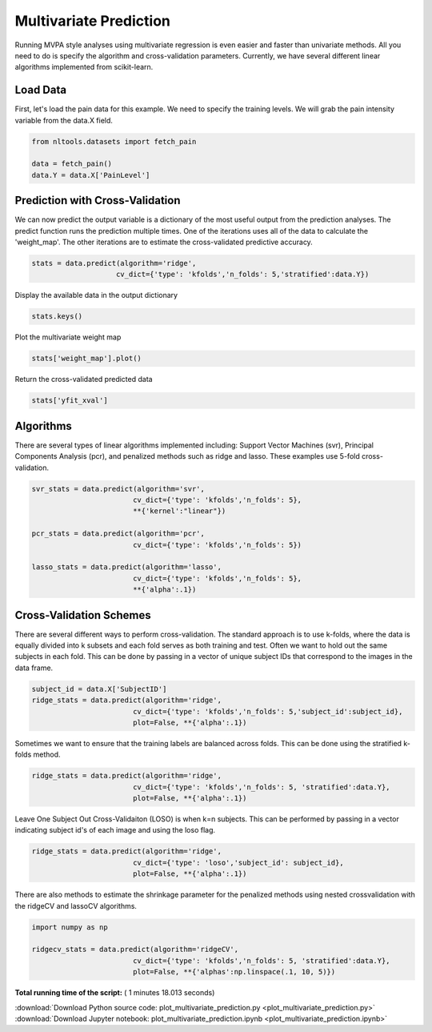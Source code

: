 

.. _sphx_glr_auto_examples_02_Analysis_plot_multivariate_prediction.py:

 
Multivariate Prediction
=======================
Running MVPA style analyses using multivariate regression is even easier and faster 
than univariate methods. All you need to do is specify the algorithm and 
cross-validation parameters. Currently, we have several different linear algorithms
implemented from scikit-learn.



Load Data
---------

First, let's load the pain data for this example.  We need to specify the
training levels.  We will grab the pain intensity variable from the data.X
field.



.. code-block:: python


    from nltools.datasets import fetch_pain

    data = fetch_pain()
    data.Y = data.X['PainLevel']







Prediction with Cross-Validation
--------------------------------

We can now predict the output variable is a dictionary of the most 
useful output from the prediction analyses. The predict function runs 
the prediction multiple times. One of the iterations uses all of the 
data to calculate the 'weight_map'. The other iterations are to estimate 
the cross-validated predictive accuracy.



.. code-block:: python


    stats = data.predict(algorithm='ridge', 
                        cv_dict={'type': 'kfolds','n_folds': 5,'stratified':data.Y})




.. rst-class:: sphx-glr-horizontal


    *

      .. image:: /auto_examples/02_Analysis/images/sphx_glr_plot_multivariate_prediction_001.png
            :scale: 47

    *

      .. image:: /auto_examples/02_Analysis/images/sphx_glr_plot_multivariate_prediction_002.png
            :scale: 47


.. rst-class:: sphx-glr-script-out

 Out::

    overall Root Mean Squared Error: 0.00
    overall Correlation: 1.00
    overall CV Root Mean Squared Error: 0.56
    overall CV Correlation: 0.74


Display the available data in the output dictionary



.. code-block:: python


    stats.keys()







Plot the multivariate weight map



.. code-block:: python


    stats['weight_map'].plot()




.. image:: /auto_examples/02_Analysis/images/sphx_glr_plot_multivariate_prediction_003.png
    :align: center




Return the cross-validated predicted data



.. code-block:: python


    stats['yfit_xval']







Algorithms
----------

There are several types of linear algorithms implemented including:
Support Vector Machines (svr), Principal Components Analysis (pcr), and 
penalized methods such as ridge and lasso.  These examples use 5-fold
cross-validation.



.. code-block:: python


    svr_stats = data.predict(algorithm='svr', 
                            cv_dict={'type': 'kfolds','n_folds': 5}, 
                            **{'kernel':"linear"})

    pcr_stats = data.predict(algorithm='pcr', 
                            cv_dict={'type': 'kfolds','n_folds': 5})

    lasso_stats = data.predict(algorithm='lasso', 
                            cv_dict={'type': 'kfolds','n_folds': 5}, 
                            **{'alpha':.1})




.. rst-class:: sphx-glr-horizontal


    *

      .. image:: /auto_examples/02_Analysis/images/sphx_glr_plot_multivariate_prediction_004.png
            :scale: 47

    *

      .. image:: /auto_examples/02_Analysis/images/sphx_glr_plot_multivariate_prediction_005.png
            :scale: 47

    *

      .. image:: /auto_examples/02_Analysis/images/sphx_glr_plot_multivariate_prediction_006.png
            :scale: 47

    *

      .. image:: /auto_examples/02_Analysis/images/sphx_glr_plot_multivariate_prediction_007.png
            :scale: 47

    *

      .. image:: /auto_examples/02_Analysis/images/sphx_glr_plot_multivariate_prediction_008.png
            :scale: 47

    *

      .. image:: /auto_examples/02_Analysis/images/sphx_glr_plot_multivariate_prediction_009.png
            :scale: 47


.. rst-class:: sphx-glr-script-out

 Out::

    overall Root Mean Squared Error: 0.10
    overall Correlation: 0.99
    overall CV Root Mean Squared Error: 0.86
    overall CV Correlation: 0.59
    overall Root Mean Squared Error: 0.00
    overall Correlation: 1.00
    overall CV Root Mean Squared Error: 0.91
    overall CV Correlation: 0.59
    overall Root Mean Squared Error: 0.69
    overall Correlation: 0.58
    overall CV Root Mean Squared Error: 0.76
    overall CV Correlation: 0.40


Cross-Validation Schemes
------------------------

There are several different ways to perform cross-validation.  The standard 
approach is to use k-folds, where the data is equally divided into k subsets
and each fold serves as both training and test.  
Often we want to hold out the same subjects in each fold.  
This can be done by passing in a vector of unique subject IDs that 
correspond to the images in the data frame.



.. code-block:: python


    subject_id = data.X['SubjectID']
    ridge_stats = data.predict(algorithm='ridge', 
                            cv_dict={'type': 'kfolds','n_folds': 5,'subject_id':subject_id}, 
                            plot=False, **{'alpha':.1})





.. rst-class:: sphx-glr-script-out

 Out::

    overall Root Mean Squared Error: 0.00
    overall Correlation: 1.00
    overall CV Root Mean Squared Error: 0.90
    overall CV Correlation: 0.58


Sometimes we want to ensure that the training labels are balanced across 
folds.  This can be done using the stratified k-folds method.  



.. code-block:: python


    ridge_stats = data.predict(algorithm='ridge', 
                            cv_dict={'type': 'kfolds','n_folds': 5, 'stratified':data.Y}, 
                            plot=False, **{'alpha':.1})





.. rst-class:: sphx-glr-script-out

 Out::

    overall Root Mean Squared Error: 0.00
    overall Correlation: 1.00
    overall CV Root Mean Squared Error: 0.56
    overall CV Correlation: 0.74


Leave One Subject Out Cross-Validaiton (LOSO) is when k=n subjects.  
This can be performed by passing in a vector indicating subject id's of 
each image and using the loso flag.



.. code-block:: python


    ridge_stats = data.predict(algorithm='ridge', 
                            cv_dict={'type': 'loso','subject_id': subject_id}, 
                            plot=False, **{'alpha':.1})





.. rst-class:: sphx-glr-script-out

 Out::

    overall Root Mean Squared Error: 0.00
    overall Correlation: 1.00
    overall CV Root Mean Squared Error: 0.91
    overall CV Correlation: 0.58


There are also methods to estimate the shrinkage parameter for the 
penalized methods using nested crossvalidation with the 
ridgeCV and lassoCV algorithms.



.. code-block:: python


    import numpy as np

    ridgecv_stats = data.predict(algorithm='ridgeCV', 
                            cv_dict={'type': 'kfolds','n_folds': 5, 'stratified':data.Y}, 
                            plot=False, **{'alphas':np.linspace(.1, 10, 5)})





.. rst-class:: sphx-glr-script-out

 Out::

    overall Root Mean Squared Error: 0.00
    overall Correlation: 1.00
    overall CV Root Mean Squared Error: 0.56
    overall CV Correlation: 0.74


**Total running time of the script:** ( 1 minutes  18.013 seconds)



.. container:: sphx-glr-footer


  .. container:: sphx-glr-download

     :download:`Download Python source code: plot_multivariate_prediction.py <plot_multivariate_prediction.py>`



  .. container:: sphx-glr-download

     :download:`Download Jupyter notebook: plot_multivariate_prediction.ipynb <plot_multivariate_prediction.ipynb>`

.. rst-class:: sphx-glr-signature

    `Generated by Sphinx-Gallery <http://sphinx-gallery.readthedocs.io>`_
